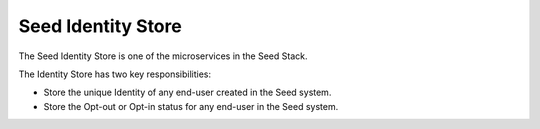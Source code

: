 ===================
Seed Identity Store
===================

The Seed Identity Store is one of the microservices in the Seed Stack.

The Identity Store has two key responsibilities:

- Store the unique Identity of any end-user created in the Seed system.
- Store the Opt-out or Opt-in status for any end-user in the Seed system.



